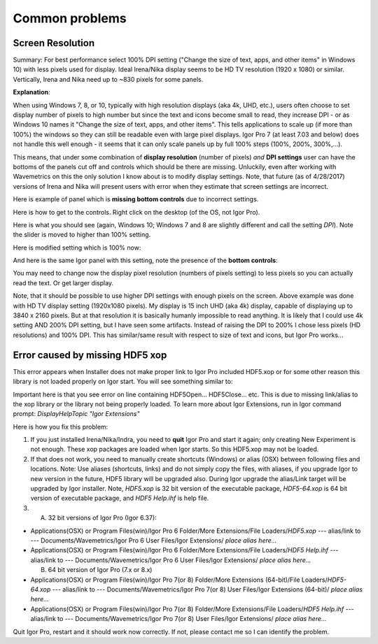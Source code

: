 .. _commonIssues:
.. _GUIcontrolsMissing:

.. index::
    Common Display problems
    Missing controls on Panels
    Panel artifacts

Common problems
===============

Screen Resolution
-----------------

Summary: For best performance select 100% DPI setting ("Change the size of text, apps, and other items" in Windows 10) with less pixels used for display. Ideal Irena/Nika display seems to be HD TV resolution (1920 x 1080) or similar. Vertically, Irena and Nika need up to ~830 pixels for some panels.

**Explanation**:

When using Windows 7, 8, or 10, typically with high resolution displays (aka 4k, UHD, etc.), users often choose to set display number of pixels to high number but since the text and icons become small to read, they increase DPI - or as Windows 10 names it "Change the size of text, apps, and other items". This tells applications to scale up (if more than 100%) the windows so they can still be readable even with large pixel displays. Igor Pro 7 (at least 7.03 and below) does not handle this well enough - it seems that it can only scale panels up by full 100% steps (100%, 200%, 300%,...).

This means, that under some combination of **display resolution** (number of pixels) *and* **DPI settings** user can have the bottoms of the panels cut off and controls  which should be there are missing. Unluckily, even after working with Wavemetrics on this the only solution I know about is to modify display settings. Note, that future (as of 4/28/2017) versions of Irena and Nika will present users with error when they estimate that screen settings are incorrect.

Here is example of panel which is **missing bottom controls** due to incorrect settings.

.. image:: media/InCorrectScrRes.jpg
   :align: center
   :width: 380px


Here is how to get to the controls. Right click on the desktop (of the OS, not Igor Pro).

.. image:: media/W10AccToDPISett.jpg
   :align: center
   :width: 220px

Here is what you should see (again, Windows 10; Windows 7 and 8 are slightly different and call the setting *DPI*). Note the slider is moved to higher than 100% setting.


.. image:: media/W10HighDPISet.jpg
   :align: center
   :width: 450px

Here is modified setting which is 100% now:

.. image:: media/W10CorDPISett.jpg
   :align: center
   :width: 450px

And here is the same Igor panel with this setting, note the presence of the **bottom controls**:


.. image:: media/CorrectScrRes.jpg
   :align: center
   :width: 380px

You may need to change now the display pixel resolution (numbers of pixels setting) to less pixels so you can actually read the text. Or get larger display.

Note, that it should be possible to use higher DPI settings with enough pixels on the screen. Above example was done with HD TV display setting (1920x1080 pixels). My display is 15 inch UHD (aka 4k) display, capable of displaying up to 3840 x 2160 pixels. But at that resolution it is basically humanly impossible to read anything. It is likely that I could use 4k setting AND 200% DPI setting, but I have seen some artifacts. Instead of raising the DPI to 200% I chose less pixels (HD resolutions) and 100% DPI. This has similar/same result with respect to size of text and icons, but Igor Pro works...


.. _HDF5xopError:

.. index::
    HDF5 error
    Missing xop error
    HDF5OpenFile error


Error caused by missing HDF5 xop
--------------------------------

This error appears when Installer does not make proper link to Igor Pro included HDF5.xop or for some other reason this library is not loaded properly on Igor start. You will see something similar to:

.. image:: media/HDF5xopError.jpg
   :align: center
   :width: 380px

Important here is that you see error on line containing HDF5Open... HDF5Close... etc. This is due to missing link/alias to the xop library or the library not being properly loaded. To learn more about Igor Extensions, run in Igor command prompt: *DisplayHelpTopic "Igor Extensions"*

Here is how you fix this problem:

1.  If you just installed Irena/Nika/Indra, you need to **quit** Igor Pro and start it again; only creating New Experiment is not enough. These xop packages are loaded when Igor starts. So this HDF5.xop may not be loaded.

2. If that does not work, you need to manually create shortcuts (Windows) or alias (OSX) between following files and locations. Note: Use aliases (shortcuts, links) and do not simply copy the files, with aliases, if you upgrade Igor to new version in the future, HDF5 library will be upgraded also.  During Igor upgrade the alias/Link target will be upgraded by Igor installer. Note, *HDF5.xop* is 32 bit version of the executable package, *HDF5-64.xop* is 64 bit version of executable package, and *HDF5 Help.ihf* is help file.

3. (A) 32 bit versions of Igor Pro (Igor 6.37):

*  Applications(OSX) or Program Files(win)/Igor Pro 6 Folder/More Extensions/File Loaders/*HDF5.xop*    ---  alias/link to --- Documents/Wavemetrics/Igor Pro 6 User Files/Igor Extensions/ *place alias here...*

*  Applications(OSX) or Program Files(win)/Igor Pro 6 Folder/More Extensions/File Loaders/*HDF5 Help.ihf*    ---  alias/link to --- Documents/Wavemetrics/Igor Pro 6 User Files/Igor Extensions/ *place alias here...*

   (B) 64 bit version of Igor Pro (7.x or 8.x)

*  Applications(OSX) or Program Files(win)/Igor Pro 7(or 8) Folder/More Extensions (64-bit)/File Loaders/*HDF5-64.xop*    ---  alias/link to --- Documents/Wavemetrics/Igor Pro 7(or 8) User Files/Igor Extensions (64-bit)/ *place alias here...*

*  Applications(OSX) or Program Files(win)/Igor Pro 7(or 8) Folder/More Extensions/File Loaders/*HDF5 Help.ihf*    ---  alias/link to --- Documents/Wavemetrics/Igor Pro 7(or 8) User Files/Igor Extensions/ *place alias here...*


Quit Igor Pro, restart and it should work now correctly. If not, please contact me so I can identify the problem.
